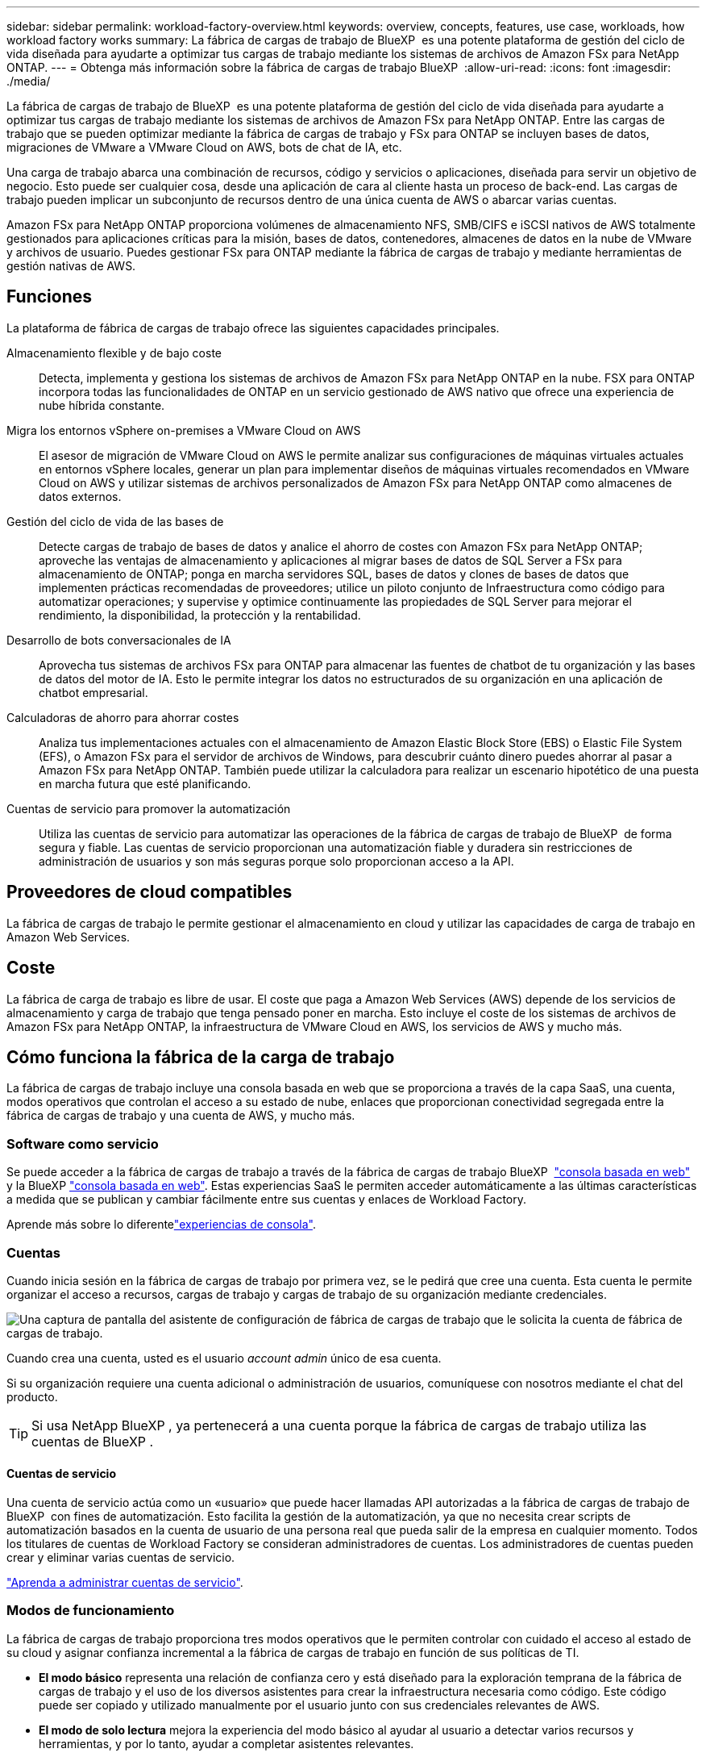 ---
sidebar: sidebar 
permalink: workload-factory-overview.html 
keywords: overview, concepts, features, use case, workloads, how workload factory works 
summary: La fábrica de cargas de trabajo de BlueXP  es una potente plataforma de gestión del ciclo de vida diseñada para ayudarte a optimizar tus cargas de trabajo mediante los sistemas de archivos de Amazon FSx para NetApp ONTAP. 
---
= Obtenga más información sobre la fábrica de cargas de trabajo BlueXP 
:allow-uri-read: 
:icons: font
:imagesdir: ./media/


[role="lead"]
La fábrica de cargas de trabajo de BlueXP  es una potente plataforma de gestión del ciclo de vida diseñada para ayudarte a optimizar tus cargas de trabajo mediante los sistemas de archivos de Amazon FSx para NetApp ONTAP. Entre las cargas de trabajo que se pueden optimizar mediante la fábrica de cargas de trabajo y FSx para ONTAP se incluyen bases de datos, migraciones de VMware a VMware Cloud on AWS, bots de chat de IA, etc.

Una carga de trabajo abarca una combinación de recursos, código y servicios o aplicaciones, diseñada para servir un objetivo de negocio. Esto puede ser cualquier cosa, desde una aplicación de cara al cliente hasta un proceso de back-end. Las cargas de trabajo pueden implicar un subconjunto de recursos dentro de una única cuenta de AWS o abarcar varias cuentas.

Amazon FSx para NetApp ONTAP proporciona volúmenes de almacenamiento NFS, SMB/CIFS e iSCSI nativos de AWS totalmente gestionados para aplicaciones críticas para la misión, bases de datos, contenedores, almacenes de datos en la nube de VMware y archivos de usuario. Puedes gestionar FSx para ONTAP mediante la fábrica de cargas de trabajo y mediante herramientas de gestión nativas de AWS.



== Funciones

La plataforma de fábrica de cargas de trabajo ofrece las siguientes capacidades principales.

Almacenamiento flexible y de bajo coste:: Detecta, implementa y gestiona los sistemas de archivos de Amazon FSx para NetApp ONTAP en la nube. FSX para ONTAP incorpora todas las funcionalidades de ONTAP en un servicio gestionado de AWS nativo que ofrece una experiencia de nube híbrida constante.
Migra los entornos vSphere on-premises a VMware Cloud on AWS:: El asesor de migración de VMware Cloud on AWS le permite analizar sus configuraciones de máquinas virtuales actuales en entornos vSphere locales, generar un plan para implementar diseños de máquinas virtuales recomendados en VMware Cloud on AWS y utilizar sistemas de archivos personalizados de Amazon FSx para NetApp ONTAP como almacenes de datos externos.
Gestión del ciclo de vida de las bases de:: Detecte cargas de trabajo de bases de datos y analice el ahorro de costes con Amazon FSx para NetApp ONTAP; aproveche las ventajas de almacenamiento y aplicaciones al migrar bases de datos de SQL Server a FSx para almacenamiento de ONTAP; ponga en marcha servidores SQL, bases de datos y clones de bases de datos que implementen prácticas recomendadas de proveedores; utilice un piloto conjunto de Infraestructura como código para automatizar operaciones; y supervise y optimice continuamente las propiedades de SQL Server para mejorar el rendimiento, la disponibilidad, la protección y la rentabilidad.
Desarrollo de bots conversacionales de IA:: Aprovecha tus sistemas de archivos FSx para ONTAP para almacenar las fuentes de chatbot de tu organización y las bases de datos del motor de IA. Esto le permite integrar los datos no estructurados de su organización en una aplicación de chatbot empresarial.
Calculadoras de ahorro para ahorrar costes:: Analiza tus implementaciones actuales con el almacenamiento de Amazon Elastic Block Store (EBS) o Elastic File System (EFS), o Amazon FSx para el servidor de archivos de Windows, para descubrir cuánto dinero puedes ahorrar al pasar a Amazon FSx para NetApp ONTAP. También puede utilizar la calculadora para realizar un escenario hipotético de una puesta en marcha futura que esté planificando.
Cuentas de servicio para promover la automatización:: Utiliza las cuentas de servicio para automatizar las operaciones de la fábrica de cargas de trabajo de BlueXP  de forma segura y fiable. Las cuentas de servicio proporcionan una automatización fiable y duradera sin restricciones de administración de usuarios y son más seguras porque solo proporcionan acceso a la API.




== Proveedores de cloud compatibles

La fábrica de cargas de trabajo le permite gestionar el almacenamiento en cloud y utilizar las capacidades de carga de trabajo en Amazon Web Services.



== Coste

La fábrica de carga de trabajo es libre de usar. El coste que paga a Amazon Web Services (AWS) depende de los servicios de almacenamiento y carga de trabajo que tenga pensado poner en marcha. Esto incluye el coste de los sistemas de archivos de Amazon FSx para NetApp ONTAP, la infraestructura de VMware Cloud en AWS, los servicios de AWS y mucho más.



== Cómo funciona la fábrica de la carga de trabajo

La fábrica de cargas de trabajo incluye una consola basada en web que se proporciona a través de la capa SaaS, una cuenta, modos operativos que controlan el acceso a su estado de nube, enlaces que proporcionan conectividad segregada entre la fábrica de cargas de trabajo y una cuenta de AWS, y mucho más.



=== Software como servicio

Se puede acceder a la fábrica de cargas de trabajo a través de la fábrica de cargas de trabajo BlueXP  https://console.workloads.netapp.com["consola basada en web"^] y la BlueXP link:https://console.bluexp.netapp.com["consola basada en web"^]. Estas experiencias SaaS le permiten acceder automáticamente a las últimas características a medida que se publican y cambiar fácilmente entre sus cuentas y enlaces de Workload Factory.

Aprende más sobre lo diferentelink:console-experiences.html["experiencias de consola"].



=== Cuentas

Cuando inicia sesión en la fábrica de cargas de trabajo por primera vez, se le pedirá que cree una cuenta. Esta cuenta le permite organizar el acceso a recursos, cargas de trabajo y cargas de trabajo de su organización mediante credenciales.

image:screenshot-account-selection.png["Una captura de pantalla del asistente de configuración de fábrica de cargas de trabajo que le solicita la cuenta de fábrica de cargas de trabajo."]

Cuando crea una cuenta, usted es el usuario _account admin_ único de esa cuenta.

Si su organización requiere una cuenta adicional o administración de usuarios, comuníquese con nosotros mediante el chat del producto.


TIP: Si usa NetApp BlueXP , ya pertenecerá a una cuenta porque la fábrica de cargas de trabajo utiliza las cuentas de BlueXP .



==== Cuentas de servicio

Una cuenta de servicio actúa como un «usuario» que puede hacer llamadas API autorizadas a la fábrica de cargas de trabajo de BlueXP  con fines de automatización. Esto facilita la gestión de la automatización, ya que no necesita crear scripts de automatización basados en la cuenta de usuario de una persona real que pueda salir de la empresa en cualquier momento. Todos los titulares de cuentas de Workload Factory se consideran administradores de cuentas. Los administradores de cuentas pueden crear y eliminar varias cuentas de servicio.

link:manage-service-accounts.html["Aprenda a administrar cuentas de servicio"].



=== Modos de funcionamiento

La fábrica de cargas de trabajo proporciona tres modos operativos que le permiten controlar con cuidado el acceso al estado de su cloud y asignar confianza incremental a la fábrica de cargas de trabajo en función de sus políticas de TI.

* *El modo básico* representa una relación de confianza cero y está diseñado para la exploración temprana de la fábrica de cargas de trabajo y el uso de los diversos asistentes para crear la infraestructura necesaria como código. Este código puede ser copiado y utilizado manualmente por el usuario junto con sus credenciales relevantes de AWS.
* *El modo de solo lectura* mejora la experiencia del modo básico al ayudar al usuario a detectar varios recursos y herramientas, y por lo tanto, ayudar a completar asistentes relevantes.
* *El modo de lectura/escritura* representa una relación de confianza total y está diseñado para ejecutar y automatizar en nombre del usuario junto con las credenciales asignadas que tienen los permisos necesarios y validados para su ejecución.


link:operational-modes.html["Obtenga más información sobre los modos operativos de fábrica de cargas de trabajo"].



=== Enlaces de conectividad

Un enlace de fábrica de cargas de trabajo crea una relación de confianza y conectividad entre la fábrica de cargas de trabajo y uno o más sistemas de archivos FSx para ONTAP. De este modo, puede supervisar y gestionar determinadas funciones del sistema de archivos directamente desde las llamadas API DE REST DE ONTAP que no están disponibles a través de la API de Amazon FSx para ONTAP.

No es necesario establecer un vínculo para empezar con la fábrica de cargas de trabajo, pero en algunos casos deberá crear un vínculo para desbloquear todas las funciones de fábrica de cargas de trabajo y las capacidades de cargas de trabajo.

Los enlaces aprovechan actualmente AWS Lambda.

https://docs.netapp.com/us-en/workload-fsx-ontap/links-overview.html["Más información sobre Links"^]



=== Automatización de CodeBox

CodeBox es un copiloto de infraestructura como código (IAC) que ayuda a los desarrolladores e ingenieros de DevOps a generar el código necesario para ejecutar cualquier operación soportada por la fábrica de carga de trabajo. Los formatos de código incluyen la API REST DE fábrica de cargas de trabajo, la CLI de AWS y AWS CloudFormation.

CodeBox se alinea con los modos de operación de fábrica de carga de trabajo (Básico, Lectura y Automatización) y establece una ruta clara para la preparación de ejecución, así como un catálogo de automatización para una rápida reutilización futura.

El panel CodeBox muestra el IAC generado por una operación de flujo de trabajo específica, y coincide con un asistente gráfico o una interfaz de chat conversacional. Si bien CodeBox admite codificación de colores y búsqueda para facilitar la navegación y el análisis, no permite la edición. Sólo puede copiar o guardar en el catálogo de automatización.

link:codebox-automation.html["Más información sobre CodeBox"].



=== Calculadoras de ahorro

La fábrica de cargas de trabajo ofrece calculadoras de ahorro para que pueda comparar los costes de sus entornos de almacenamiento o las cargas de trabajo de bases de datos en los sistemas de archivos FSx para ONTAP con Elastic Block Store (EBS), Elastic File Systems (EFS) y FSx para el servidor de archivos de Windows. Dependiendo de sus requisitos de almacenamiento, puede descubrir que los sistemas de archivos FSx para ONTAP son la opción más rentable para usted.

* link:https://docs.netapp.com/us-en/workload-fsx-ontap/explore-savings.html["Descubra cómo analizar el ahorro para sus entornos de almacenamiento"^]
* link:https://docs.netapp.com/us-en/workload-databases/explore-savings.html["Aprenda a analizar el ahorro para sus cargas de trabajo de base de datos"^]


https://raw.githubusercontent.com/NetAppDocs/workload-family/main/_include/learn-about-tools.adoc[]



=== API de REST

La fábrica de cargas de trabajo le permite optimizar, automatizar y operar sus sistemas de archivos FSx para ONTAP para cargas de trabajo específicas. Cada carga de trabajo expone una API de REST asociada. Colectivamente, estas cargas de trabajo y API forman una plataforma de desarrollo flexible y ampliable que puedes utilizar para administrar tus sistemas de archivos FSx para ONTAP.

Hay varios beneficios cuando se utilizan las API de REST de fábrica de cargas de trabajo:

* Las API se han diseñado en función de la tecnología REST y de las mejores prácticas actuales. Las tecnologías centrales incluyen HTTP y JSON.
* La autenticación de fábrica de cargas de trabajo se basa en el estándar OAuth2. NetApp confía en la implantación del servicio Auth0.
* La consola basada en web de la fábrica de cargas de trabajo utiliza las mismas API REST del núcleo para que haya coherencia entre las dos rutas de acceso.


https://console.workloads.netapp.com/api-doc["Ver la documentación de la API de REST de fábrica de cargas de trabajo"^]
